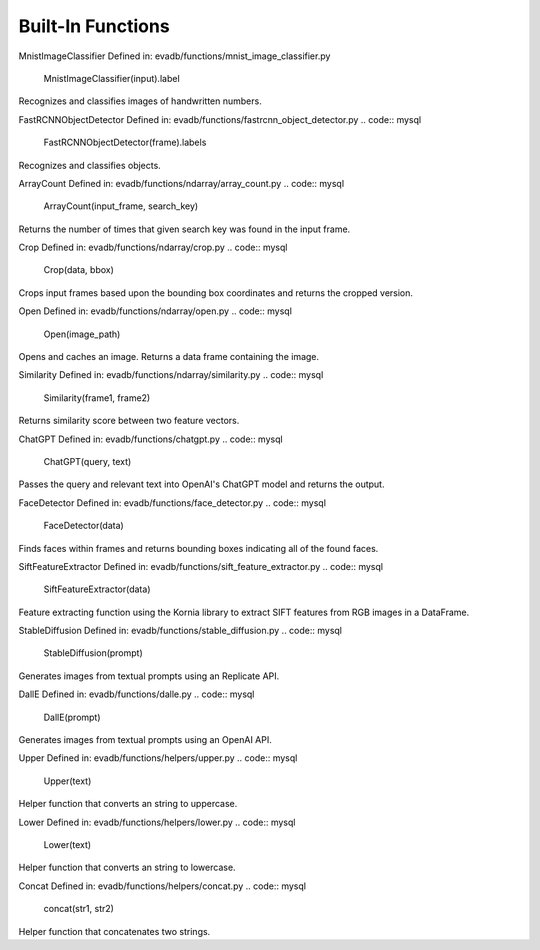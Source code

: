 Built-In Functions
==========

.. _built-in-functions:


MnistImageClassifier
Defined in: evadb/functions/mnist_image_classifier.py
   MnistImageClassifier(input).label
Recognizes and classifies images of handwritten numbers.


FastRCNNObjectDetector
Defined in: evadb/functions/fastrcnn_object_detector.py
.. code:: mysql
   FastRCNNObjectDetector(frame).labels
Recognizes and classifies objects.


ArrayCount
Defined in: evadb/functions/ndarray/array_count.py
.. code:: mysql
   ArrayCount(input_frame, search_key)
Returns the number of times that given search key was found in the input frame.


Crop
Defined in: evadb/functions/ndarray/crop.py
.. code:: mysql
   Crop(data, bbox)
Crops input frames based upon the bounding box coordinates and returns the cropped version.


Open
Defined in: evadb/functions/ndarray/open.py
.. code:: mysql
   Open(image_path)
Opens and caches an image. Returns a data frame containing the image.


Similarity
Defined in: evadb/functions/ndarray/similarity.py
.. code:: mysql
   Similarity(frame1, frame2)
Returns similarity score between two feature vectors.


ChatGPT
Defined in: evadb/functions/chatgpt.py
.. code:: mysql
   ChatGPT(query, text)
Passes the query and relevant text into OpenAI's ChatGPT model and returns the output.


FaceDetector
Defined in: evadb/functions/face_detector.py
.. code:: mysql
   FaceDetector(data)
Finds faces within frames and returns bounding boxes indicating all of the found faces.


SiftFeatureExtractor
Defined in: evadb/functions/sift_feature_extractor.py
.. code:: mysql
   SiftFeatureExtractor(data)
Feature extracting function using the Kornia library to extract SIFT features from RGB images in a DataFrame.


StableDiffusion
Defined in: evadb/functions/stable_diffusion.py
.. code:: mysql
   StableDiffusion(prompt)
Generates images from textual prompts using an Replicate API.


DallE
Defined in: evadb/functions/dalle.py
.. code:: mysql
   DallE(prompt)
Generates images from textual prompts using an OpenAI API.


Upper
Defined in: evadb/functions/helpers/upper.py
.. code:: mysql
   Upper(text)
Helper function that converts an string to uppercase.


Lower
Defined in: evadb/functions/helpers/lower.py
.. code:: mysql
   Lower(text)
Helper function that converts an string to lowercase.


Concat
Defined in: evadb/functions/helpers/concat.py
.. code:: mysql
   concat(str1, str2)
Helper function that concatenates two strings.


